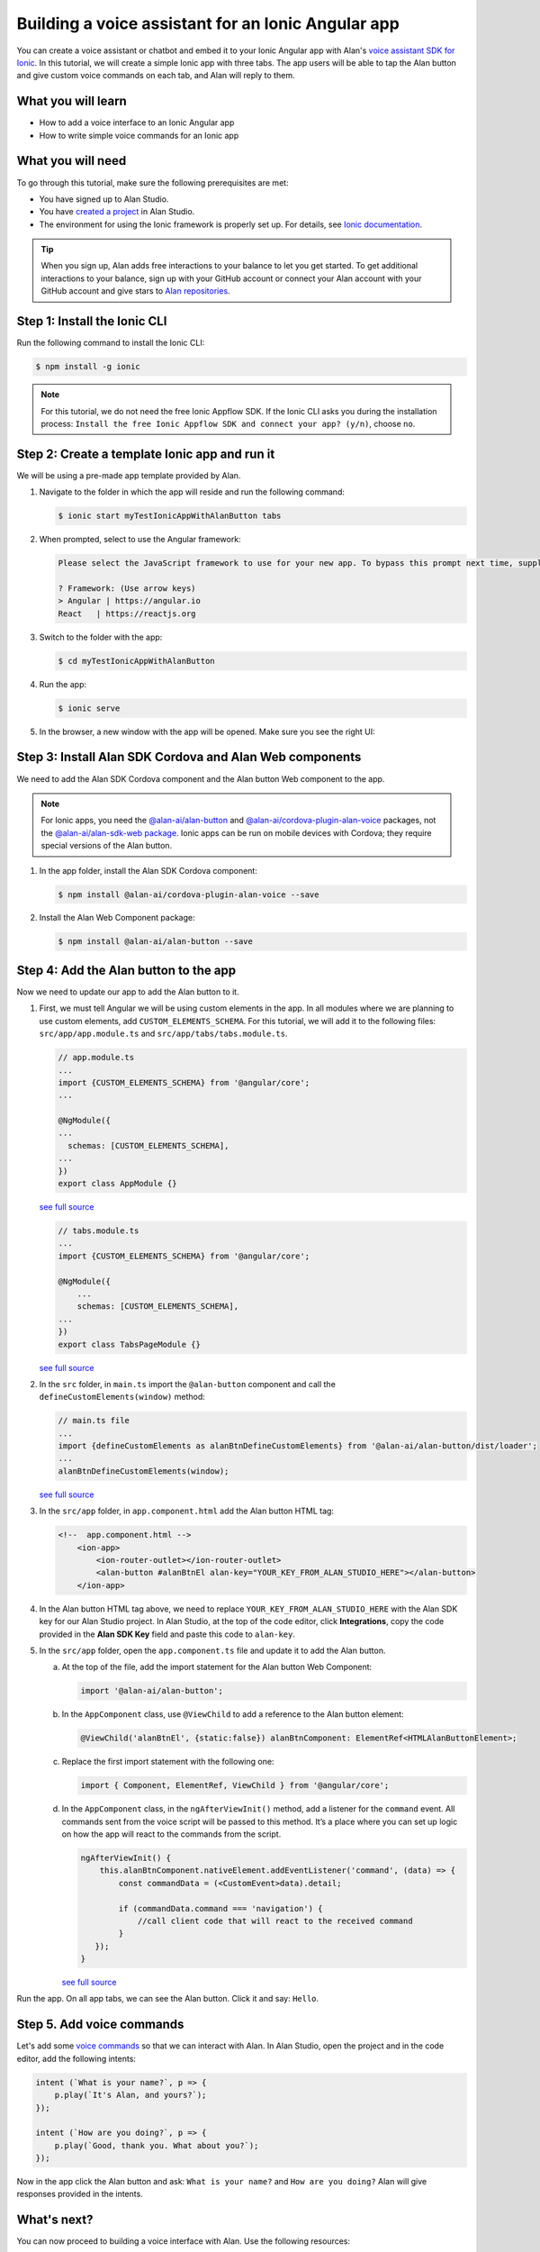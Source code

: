 .. raw:: html

   <div id="orange-background"></div>

Building a voice assistant for an Ionic Angular app
===================================================

You can create a voice assistant or chatbot and embed it to your Ionic Angular app with Alan's `voice assistant SDK for Ionic <../../client-api/cross-platform/ionic.html>`__. In this tutorial, we will create a simple Ionic app with three tabs. The app users will be able to tap the Alan button and give custom voice commands on each tab, and Alan will reply to them.

What you will learn
-------------------

-  How to add a voice interface to an Ionic Angular app
-  How to write simple voice commands for an Ionic app

What you will need
------------------

To go through this tutorial, make sure the following prerequisites are met:

-  You have signed up to Alan Studio.
-  You have `created a project <../../usage/guides/projects.html>`__ in Alan Studio.
-  The environment for using the Ionic framework is properly set up. For details, see `Ionic documentation <https://ionicframework.com/docs/intro/environment>`__.

.. tip:: 
   When you sign up, Alan adds free interactions to your balance to let you get started. To get additional interactions to your balance, sign up with your GitHub account or connect your Alan account with your GitHub account and give stars to `Alan repositories <https://github.com/alan-ai>`__.

Step 1: Install the Ionic CLI
-----------------------------

Run the following command to install the Ionic CLI:

.. code:: bash

   $ npm install -g ionic

.. note::    
   For this tutorial, we do not need the free Ionic Appflow SDK. If the Ionic CLI asks you during the installation process: ``Install the free Ionic Appflow SDK and connect your app? (y/n)``, choose ``no``.

Step 2: Create a template Ionic app and run it
----------------------------------------------

We will be using a pre-made app template provided by Alan.

1. Navigate to the folder in which the app will reside and run the following command:

   .. code:: bash

      $ ionic start myTestIonicAppWithAlanButton tabs

2. When prompted, select to use the Angular framework:

   .. code:: bash

      Please select the JavaScript framework to use for your new app. To bypass this prompt next time, supply a value for the --type option.

      ? Framework: (Use arrow keys)
      > Angular | https://angular.io
      React   | https://reactjs.org

3. Switch to the folder with the app:

   .. code:: bash

      $ cd myTestIonicAppWithAlanButton

4. Run the app:

   .. code:: bash

      $ ionic serve

5. In the browser, a new window with the app will be opened. Make sure you see the right UI:

   .. image:: /_static/assets/img/tutorial6/ionic-ang-template.png

Step 3: Install Alan SDK Cordova and Alan Web components
--------------------------------------------------------

We need to add the Alan SDK Cordova component and the Alan button Web component to the app.

.. note:: 
   For Ionic apps, you need the `@alan-ai/alan-button <https://www.npmjs.com/package/@alan-ai/alan-button>`__ and `@alan-ai/cordova-plugin-alan-voice <https://www.npmjs.com/package/@alan-ai/cordova-plugin-alan-voice>`__ packages, not the `@alan-ai/alan-sdk-web package <https://www.npmjs.com/package/@alan-ai/alan-sdk-web>`__. Ionic apps can be run on mobile devices with Cordova; they require special versions of the Alan button.

1. In the app folder, install the Alan SDK Cordova component:

   .. code:: bash

      $ npm install @alan-ai/cordova-plugin-alan-voice --save

2. Install the Alan Web Component package:

   .. code:: bash

      $ npm install @alan-ai/alan-button --save

Step 4: Add the Alan button to the app
--------------------------------------

Now we need to update our app to add the Alan button to it.

1. First, we must tell Angular we will be using custom elements in the app. In all modules where we are planning to use custom elements, add ``CUSTOM_ELEMENTS_SCHEMA``. For this tutorial, we will add it to the
   following files: ``src/app/app.module.ts`` and ``src/app/tabs/tabs.module.ts``.

   .. code:: typescript

      // app.module.ts
      ...
      import {CUSTOM_ELEMENTS_SCHEMA} from '@angular/core';
      ...

      @NgModule({
      ...
        schemas: [CUSTOM_ELEMENTS_SCHEMA],
      ...
      })
      export class AppModule {}

   `see full source <../../_static/assets/img/ionic/app.module.ts.txt>`__

   .. code:: typescript

      // tabs.module.ts
      ...
      import {CUSTOM_ELEMENTS_SCHEMA} from '@angular/core';

      @NgModule({
          ...
          schemas: [CUSTOM_ELEMENTS_SCHEMA],
      ...
      })
      export class TabsPageModule {}

   `see full source <../../_static/assets/img/ionic/tabs.module.ts.txt>`__

2. In the ``src`` folder, in ``main.ts`` import the ``@alan-button`` component and call the ``defineCustomElements(window)`` method:

   .. code:: javascript

      // main.ts file
      ...
      import {defineCustomElements as alanBtnDefineCustomElements} from '@alan-ai/alan-button/dist/loader';
      ...
      alanBtnDefineCustomElements(window);

   `see full source <../../_static/assets/img/ionic/main.ts.txt>`__

3. In the ``src/app`` folder, in ``app.component.html`` add the Alan button HTML tag:

   .. code:: html

      <!--  app.component.html -->
          <ion-app>
              <ion-router-outlet></ion-router-outlet>
              <alan-button #alanBtnEl alan-key="YOUR_KEY_FROM_ALAN_STUDIO_HERE"></alan-button>
          </ion-app>

4. In the Alan button HTML tag above, we need to replace ``YOUR_KEY_FROM_ALAN_STUDIO_HERE`` with the Alan SDK key for our Alan Studio project. In Alan Studio, at the top of the code editor, click **Integrations**, copy the code provided in the **Alan SDK Key** field and paste this code to ``alan-key``.

   .. image:: /_static/assets/img/tutorial6/alan-sdk-key.png

5. In the ``src/app`` folder, open the ``app.component.ts`` file and update it to add the Alan button.

   a. At the top of the file, add the import statement for the Alan button Web Component:

      .. code:: javascript

         import '@alan-ai/alan-button';

   b. In the ``AppComponent`` class, use ``@ViewChild`` to add a reference to the Alan button element:

      .. code:: javascript

         @ViewChild('alanBtnEl', {static:false}) alanBtnComponent: ElementRef<HTMLAlanButtonElement>;

   c. Replace the first import statement with the following one:

      .. code:: javascript

         import { Component, ElementRef, ViewChild } from '@angular/core';

   d. In the ``AppComponent`` class, in the ``ngAfterViewInit()`` method, add a listener for the ``command`` event. All commands sent from the voice script will be passed to this method. It’s a place where you can set up logic on how the app will react to the commands from the script.

      .. code:: typescript

         ngAfterViewInit() {
             this.alanBtnComponent.nativeElement.addEventListener('command', (data) => {
                 const commandData = (<CustomEvent>data).detail;

                 if (commandData.command === 'navigation') {
                     //call client code that will react to the received command
                 }
            });
         }

      `see full source <../../_static/assets/img/ionic/app.component.ts.txt>`__

Run the app. On all app tabs, we can see the Alan button. Click it and say: ``Hello``.

.. image:: /_static/assets/img/tutorial6/ionic-ang-button.png

Step 5. Add voice commands
--------------------------

Let's add some `voice commands <../../server-api/commands-and-responses.html>`__ so that we can interact with Alan. In Alan Studio, open the project and in the code editor, add the following intents:

.. code:: javascript

   intent (`What is your name?`, p => {
       p.play(`It's Alan, and yours?`);
   });

   intent (`How are you doing?`, p => {
       p.play(`Good, thank you. What about you?`);
   });

Now in the app click the Alan button and ask: ``What is your name?`` and ``How are you doing?`` Alan will give responses provided in the intents.

What's next?
------------

You can now proceed to building a voice interface with Alan. Use the following resources:

-  Have a look at the next tutorial: `Navigating between tabs in an Ionic Angular app <navigating-angular.html>`__.
-  Go to `Server API <../../server-api/script-concepts.html>`__ to learn about Alan concepts and functionality you can use to create a voice script.
-  In Alan Git, get the Alan Food Delivery Ionic app. Use this app to explore how a voice interface for a delivery app can be built.